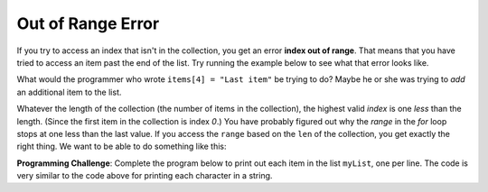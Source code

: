 ..  Copyright (C)  Mark Guzdial, Barbara Ericson, Briana Morrison
    Permission is granted to copy, distribute and/or modify this document
    under the terms of the GNU Free Documentation License, Version 1.3 or
    any later version published by the Free Software Foundation; with
    Invariant Sections being Forward, Prefaces, and Contributor List,
    no Front-Cover Texts, and no Back-Cover Texts.  A copy of the license
    is included in the section entitled "GNU Free Documentation License".

.. setup for automatic question numbering.

.. |bigteachernote| image:: Figures/apple.jpg
    :width: 50px
    :align: top
    :alt: teacher note
    
.. 	qnum::
	:start: 1
	:prefix: csp-16-4-
	
Out of Range Error 
===================

.. index:: 
	single: out of range error
		  
If you try to access an index that isn't in the collection, you get an error **index out of range**.  That means that you have tried to access an item past the end of the list. Try running the example below to see what that error looks like.

.. activeCode:: Index_Error
  :tour_1: "Line by Line Tour"; 1: lst1-line1; 2: lst1-line2; 3: lst1-line3; 4: lst1-line4; 5: lst1-line5; 6: lst1-line6; 7: lst1-line7;

  items = [2,4,6,8]
  print("The number of items is", len(items))
  items[0]="First item"
  items[1] = items[0]
  items[2] = items[2] + 1
  items[4] = "Last item"
  print(items)

What would the programmer who wrote ``items[4] = "Last item"`` be trying to do?  Maybe he or she was trying to *add* an additional item to the list. 

.. mchoicema:: 16_4_1_AddItem
	:answer_a: items.append("Last item")
	:answer_b: items = items + ["Last item"]
	:answer_c: items.addIndex(4)
	:answer_d: items = items + "Last item"
	:correct: a,b
	:feedback_a: Yes -- append is a *method* that lists understand.
	:feedback_b: Yup, we know that we can add two lists together, and that's what we're doing here.
	:feedback_c: That does not actually work.  A programmer could add the ability for lists to understand addIndex, though.
	:feedback_d: No, you would get an error because you cannot add a list (items) to a string (Last item)
	
	Which of these line or lines *would* actually add "Last item" to the end of the ``items`` list? (Hint: Go ahead and try them above!)  Select all that work.

Whatever the length of the collection (the number of items in the collection), the highest valid *index* is one *less* than the length.  (Since the first item in the collection is index `0`.)  You have probably figured out why the `range` in the `for` loop stops at one less than the last value.  If you access the ``range`` based on the ``len`` of the collection, you get exactly the right thing. We want to be able to do something like this:

.. activecode:: Range_Len
  :tour_1: "Line by Line Tour"; 1: lst2-line1; 2: lst2-line2; 3: lst2-line3;

  myString = "Hello"
  for index in range(0,len(myString)):
      print(myString[index])

**Programming Challenge**: Complete the program below to print out each item in the list ``myList``, one per line.  The code is very similar to the code above for printing each character in a string.

.. activecode:: All_Items
  
  myList = ["this",1,"can","do", 2]
  # You fill in here
  
			   		   


